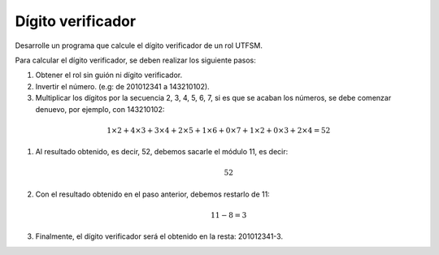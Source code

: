 Dígito verificador
------------------

Desarrolle un programa que
calcule el dígito verificador
de un rol UTFSM.

Para calcular el dígito verificador, se deben
realizar los siguiente pasos:

#. Obtener el rol sin guión ni dígito verificador.
#. Invertir el número. (e.g: de 201012341 a 143210102).
#. Multiplicar los dígitos por la secuencia 2, 3, 4, 5, 6, 7,
   si es que se acaban los números, se debe comenzar denuevo,
   por ejemplo, con 143210102:

.. math::

   1\times2+ 4\times3+ 3\times4+ 2\times5+ 1\times6+ 0\times7+ 1\times2+ 0\times3+ 2\times4 = 52

#. Al resultado obtenido, es decir, 52, debemos sacarle el módulo 11, es decir:

   .. math::
   
      52 % 11 = 8

#. Con el resultado obtenido en el paso anterior, debemos restarlo de 11:

   .. math::
   
      11 - 8 = 3

#. Finalmente, el dígito verificador será el obtenido en la resta: 201012341-3.

